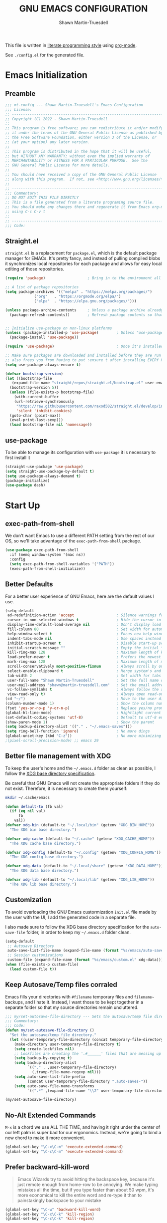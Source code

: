 #+title:GNU EMACS CONFIGURATION
#+author:Shawn Martin-Truesdell
#+email:shawn@martin-truesdell.com

This file is written in [[http://www.howardism.org/Technical/Emacs/literate-programming-tutorial.html][literate programming style]] using [[https://orgmode.org/][org-mode]].

See =./config.el= for the generated file.

* Emacs Initialization

** Preamble

#+begin_src emacs-lisp :tangle yes
  ;;; mt-config --- Shawn Martin-Truesdell's Emacs Configuration
  ;;; License:
  ;; ---------------------------------------------------------------------
  ;; Copyright (C) 2022 - Shawn Martin-Truesdell
  ;;
  ;; This program is free software; you can redistribute it and/or modify
  ;; it under the terms of the GNU General Public License as published by
  ;; the Free Software Foundation, either version 3 of the License, or
  ;; (at your option) any later version.
  ;;
  ;; This program is distributed in the hope that it will be useful,
  ;; but WITHOUT ANY WARRANTY; without even the implied warranty of
  ;; MERCHANTABILITY or FITNESS FOR A PARTICULAR PURPOSE.  See the
  ;; GNU General Public License for more details.
  ;;
  ;; You should have received a copy of the GNU General Public License
  ;; along with this program.  If not, see <http://www.gnu.org/licenses/>.
  ;;
  ;; ---------------------------------------------------------------------
  ;;; Commentary:
  ;; DO NOT EDIT THIS FILE DIRECTLY
  ;; This is a file generated from a literate programing source file.
  ;; You should make any changes there and regenerate it from Emacs org-mode
  ;; using C-c C-v t
  ;;
  ;; ---------------------------------------------------------------------
  ;;; Code:
#+end_src

** Straight.el

=straight.el= is a replacement for =package.el=, which is the default package manager for EMACs. It's pretty fancy, and instead of pulling compiled blobs it synchronizes local repositories for each package and allows for easy local editing of those repositories.

#+begin_src emacs-lisp :tangle yes
  (require 'package)                   ; Bring in to the environment all package management functions

  ;; A list of package repositories
  (setq package-archives '(("melpa" . "https://melpa.org/packages/")
			   ("org"   . "https://orgmode.org/elpa/")
			   ("elpa"  . "https://elpa.gnu.org/packages/")))

  (unless package-archive-contents     ; Unless a package archive already exists,
    (package-refresh-contents))        ; Refresh package contents so that Emacs knows which packages to load


  ;; Initialize use-package on non-linux platforms
  (unless (package-installed-p 'use-package)        ; Unless "use-package" is installed, install "use-package"
    (package-install 'use-package))

  (require 'use-package)                            ; Once it's installed, we load it using require

  ;; Make sure packages are downloaded and installed before they are run
  ;; also frees you from having to put :ensure t after installing EVERY PACKAGE.
  (setq use-package-always-ensure t)

  (defvar bootstrap-version)
  (let ((bootstrap-file
	 (expand-file-name "straight/repos/straight.el/bootstrap.el" user-emacs-directory))
	(bootstrap-version 5))
    (unless (file-exists-p bootstrap-file)
      (with-current-buffer
	  (url-retrieve-synchronously
	   "https://raw.githubusercontent.com/raxod502/straight.el/develop/install.el"
	   'silent 'inhibit-cookies)
	(goto-char (point-max))
	(eval-print-last-sexp)))
    (load bootstrap-file nil 'nomessage))
#+end_src

** use-package

To be able to manage its configuration with =use-package= it is necessary to
first install it

#+BEGIN_SRC emacs-lisp :tangle yes
  (straight-use-package 'use-package)
  (setq straight-use-package-by-default t)
  (setq use-package-always-demand t)
  (package-initialize)
  (use-package dash)
#+END_SRC

* Start Up
** exec-path-from-shell

We don't want Emacs to use a different PATH setting from the rest of our
OS, so we'll take advantage of the =exec-path-from-shell= package.

#+BEGIN_SRC emacs-lisp :tangle yes
  (use-package exec-path-from-shell
    :if (memq window-system '(mac ns))
    :config
    (setq exec-path-from-shell-variables '("PATH"))
    (exec-path-from-shell-initialize))
#+END_SRC

** Better Defaults

For a better user experience of GNU Emacs, here are the default values I use.

#+BEGIN_SRC emacs-lisp :tangle yes
  (setq-default
   ad-redefinition-action 'accept                   ; Silence warnings for redefinition
   cursor-in-non-selected-windows t                 ; Hide the cursor in inactive windows
   display-time-default-load-average nil            ; Don't display load average
   fill-column 80                                   ; Set width for automatic line breaks
   help-window-select t                             ; Focus new help windows when opened
   indent-tabs-mode nil                             ; Use spaces instead of tabs
   inhibit-startup-screen t                         ; Disable start-up screen
   initial-scratch-message ""                       ; Empty the initial *scratch* buffer
   kill-ring-max 128                                ; Maximum length of kill ring
   load-prefer-newer t                              ; Prefers the newest version of a file
   mark-ring-max 128                                ; Maximum length of mark ring
   scroll-conservatively most-positive-fixnum       ; Always scroll by one line
   select-enable-clipboard t                        ; Merge system's and Emacs' clipboard
   tab-width 2                                      ; Set width for tabs
   user-full-name "Shawn Martin-Truesdell"          ; Set the full name of the current user
   user-mail-address "shawn@martin-truesdell.com"   ; Set the email address of the current user
   vc-follow-symlinks t                             ; Always follow the symlinks
   view-read-only t)                                ; Always open read-only buffers in view-mode
  (cd "~/")                                         ; Move to the user directory
  (column-number-mode 1)                            ; Show the column number
  (fset 'yes-or-no-p 'y-or-n-p)                     ; Replace yes/no prompts with y/n
  (global-hl-line-mode)                             ; Hightlight current line
  (set-default-coding-systems 'utf-8)               ; Default to utf-8 encoding
  (show-paren-mode 1)                               ; Show the parent
  (setq backup-directory-alist '(("." . "~/.emacs-saves")))
  (setq ring-bell-function 'ignore)                 ; No more dings
  (global-unset-key (kbd "C-z"))                    ; No more minimizing on accident
  ;(pixel-scroll-precision-mode) ;; emacs 29
#+END_SRC

** Better file management with XDG

To keep the user's home and the =~/.emacs.d= folder as clean as possible, I
follow the [[https://specifications.freedesktop.org/basedir-spec/basedir-spec-latest.html][XDG base directory specification]].

Be careful that GNU Emacs will not create the appropriate folders if they do not
exist. Therefore, it is necessary to create them yourself:

#+BEGIN_SRC bash
  mkdir ~/.cache/emacs
#+END_SRC

#+BEGIN_SRC emacs-lisp :tangle yes
  (defun default-to (fb val)
    (if (eq nil val)
        fb
      val))
  (defvar xdg-bin (default-to "~/.local/bin" (getenv "XDG_BIN_HOME"))
    "The XDG bin base directory.")

  (defvar xdg-cache (default-to "~/.cache" (getenv "XDG_CACHE_HOME"))
    "The XDG cache base directory.")

  (defvar xdg-config (default-to "~/.config" (getenv "XDG_CONFIG_HOME"))
    "The XDG config base directory.")

  (defvar xdg-data (default-to "~/.local/share" (getenv "XDG_DATA_HOME"))
    "The XDG data base directory.")

  (defvar xdg-lib (default-to "~/.local/lib" (getenv "XDG_LIB_HOME"))
    "The XDG lib base directory.")
#+END_SRC

** Customization

To avoid overloading the GNU Emacs custormization =init.el= file made by the
user with the UI, I add the generated code in a separate file.

I also made sure to follow the XDG base directory specification for the
=auto-save-file= folder, in order to keep my =~/.emacs.d= folder clean.

#+BEGIN_SRC emacs-lisp :tangle yes
  (setq-default
   ;; Autosave Directory
   auto-save-list-file-name (expand-file-name (format "%s/emacs/auto-save-list" xdg-data))
   ;; Session customizations
   custom-file (expand-file-name (format "%s/emacs/custom.el" xdg-data)))
  (when (file-exists-p custom-file)
    (load custom-file t))
#+END_SRC

** Keep Autosave/Temp files corraled

Emacs fills your directories with =#filename= temporary files and =filename~= backups, and I hate it.
Instead, I want those to be kept together in a separate folder so that my source directories remain uncluttered.

#+begin_src emacs-lisp :tangle yes
  ;;; my/set-autosave-file-directory --- Sets the autosave/temp file directory
  ;;; Commentary:
  ;;; Code:
  (defun my/set-autosave-file-directory ()
    "Set the autosave/temp file directory."
    (let ((user-temporary-file-directory (concat temporary-file-directory user-login-name "/")))
      (make-directory user-temporary-file-directory t)
      (setq create-lockfiles nil)
      ;; Lockfiles are creating the '.#______' files that are messing up dev servers
      (setq backup-by-copying t)
      (setq backup-directory-alist
            `(("." . ,user-temporary-file-directory)
              (,tramp-file-name-regexp nil)))
      (setq auto-save-list-file-prefix
            (concat user-temporary-file-directory ".auto-saves-"))
      (setq auto-save-file-name-transforms
            `((".*" ,(expand-file-name "\\2" user-temporary-file-directory) t)))))

  (my/set-autosave-file-directory)
#+end_src


** No-Alt Extended Commands

=M-x= is a chord we use ALL THE TIME, and having it right under the center of our left palm is super bad for our ergonomics. Instead, we're going to bind a new chord to make it more convenient.

#+BEGIN_SRC emacs-lisp :tangle yes
  (global-set-key "\C-x\C-m" 'execute-extended-command)
  (global-set-key "\C-c\C-m" 'execute-extended-command)
#+END_SRC

** Prefer backward-kill-word

#+begin_quote
Emacs Wizards try to avoid hitting the backspace key, because it's just remote enough from home-row to be annoying. We make typing mistakes all the time, but if you type faster than about 50 wpm, it's more economical to kill the entire word and re-type it than to painstakingly backspace to your mistake
#+end_quote

#+BEGIN_SRC emacs-lisp :tangle yes
  (global-set-key "\C-w" 'backward-kill-word)
  (global-set-key "\C-x\C-k" 'kill-region)
  (global-set-key "\C-c\C-k" 'kill-region)
#+END_SRC

** Fix the Frame Title

Such a silly little thing, but I can't get rid of the frame title bar so I'm going to at least make it a little nicer.

#+BEGIN_SRC emacs-lisp :tangle yes
  (setq-default frame-title-format '("Shawn's Emacs :: %b"))
#+END_SRC

** Theme

#+BEGIN_SRC emacs-lisp :tangle yes
  (use-package nano-theme
    :straight (nano-theme :type git :host github :repo "rougier/nano-theme")
    :custom
    (nano-fonts-use t)
    (nano-light-salient "SteelBlue3")
    :init (load-theme 'nano-light t))

  (use-package nano-modeline
    :straight (nano-modeline :type git :host github :repo "rougier/nano-modeline")
    :init (nano-modeline-mode))
#+end_src

** Turn off mouse interface

Since I never use the mouse with GNU Emacs, I prefer not to use certain
graphical elements as seen as the menu bar, toolbar, scrollbar and toolt
I find invasive.

#+BEGIN_SRC emacs-lisp :tangle yes
  (when window-system
    (menu-bar-mode -1)              ; Disable the menu bar
    (scroll-bar-mode -1)            ; Disable the scroll bar
    (tool-bar-mode -1)              ; Disable the tool bar
    (tooltip-mode -1))              ; Disable the tooltips
#+END_SRC


* Org Mode

Org-Mode is the killer feature, and after basic text editing ergonomics it is THE main reason to use Emacs. We love it for its organizational tools, it's presentational tools, and for the awesome power of literate programming.

#+BEGIN_SRC emacs-lisp :tangle yes :noweb no-export
  (use-package org-contrib)
  (use-package org
      :after org-contrib
      :init
      <<org-mode-fn-definitions>>
      :bind
      (:map org-mode-map
            <<org-mode-keybindings>>)
      :custom-face
      <<org-mode-faces>>
      :hook
      <<org-mode-hooks>>
      :custom
      <<org-mode-custom-variables>>
      :config
      <<org-mode-config>>)

    ;; Maintains a clean TOC in the first section with the :TOC: tag.
    (use-package toc-org
      :after org
      :hook (org-mode . toc-org-enable))
    ;; Cleans up "online mode" when connecting using TRAMP
    (use-package org-indent :straight nil :ensure nil :after org)
#+END_SRC

** Utility Function Definitions

*** Compare Logged and Estimated times

#+BEGIN_SRC emacs-lisp :tangle no :noweb-ref org-mode-fn-definitions
  (defun my/org-compare-times (clocked estimated)
    "Gets the ratio between the timed time and the estimated time."
    (if (and (> (length clocked) 0) estimated)
        (format "%.2f"
                (/ (* 1.0 (org-hh:mm-string-to-minutes clocked))
                   (org-hh:mm-string-to-minutes estimated)))
      ""))
#+END_SRC

*** Automagically archive finished tasks

#+BEGIN_SRC emacs-lisp :tangle no :noweb-ref org-mode-fn-definitions
  (defun my/org-archive-done-tasks ()
    "Archives finished or cancelled tasks."
    (interactive)
    (org-map-entries
     (lambda ()
       (org-archive-subtree)
       (setq org-map-continue-from (outline-previous-heading)))
     "TODO=\"DONE\"|TODO=\"CANCELLED\"" (if (org-before-first-heading-p) 'file 'tree)))
#+END_SRC

** Hooks

*** Auto-Tangle when saving the config file
#+BEGIN_SRC emacs-lisp :tangle no :noweb-ref org-mode-hooks
  (after-save . my/config-tangle)
#+END_SRC

*** Auto-Indent when loading an Org file

#+BEGIN_SRC emacs-lisp :tangle no :noweb-ref org-mode-hooks
  (org-mode . org-indent-mode)
#+END_SRC

** Boilerplate Customizations

*** Set file paths

#+BEGIN_SRC emacs-lisp :tangle no :noweb-ref org-mode-custom-variables
  (org-archive-location "~/.personal/archives/%s::")
  (org-ditaa-jar-path "~/.local/lib/ditaa0_9.jar")
#+END_SRC

*** Load Org modules to add new features

#+BEGIN_SRC emacs-lisp :tangle no :noweb-ref org-mode-custom-variables
  (org-modules '(org-habit
                 org-info
                 org-mouse
                 org-protocol))
#+END_SRC

*** Tags and Todo Settings

TODO: I should review these, as I basically never use them anymore. Maybe I will in a laptop world

#+BEGIN_SRC emacs-lisp :tangle no :noweb-ref org-mode-custom-variables
  (org-tag-alist '(("@work" . ?w)
                   ("@errands" . ?e)
                   ("@home" . ?h)
                   ("@kiddo" . ?k)
                   ("@phone" . ?p)
                   ("@reading" . ?r)
                   ("@admin" . ?a)
                   ("fuzzy" . ?0)))
  (org-tags-exclude-from-inheritance '("crypt" "project"))
  (org-todo-keywords '((sequence "TODO(t)"
                                 "STARTED(s)"
                                 "WAITING(w@/!)"
                                 "SOMEDAY(.)" "|" "DONE(x!)" "CANCELLED(c@)")))
#+END_SRC

*** Set up Org Refile to make it a little more robust

#+BEGIN_SRC emacs-lisp :tangle no :noweb-ref org-mode-custom-variables
  (org-refile-allow-creating-parent-nodes 'confirm)
  (org-refile-use-cache nil)
  (org-refile-use-outline-path t)
  (org-refile-targets '((org-agenda-files . (:maxlevel . 6))))
#+END_SRC

*** Automatically log done times

#+BEGIN_SRC emacs-lisp :tangle no :noweb-ref org-mode-custom-variables
  (org-log-done 'time)
  (org-log-into-drawer "LOGBOOK")
#+END_SRC

*** Open src blocks in the same window

#+BEGIN_SRC emacs-lisp :tangle no :noweb-ref org-mode-custom-variables
  (org-src-window-setup 'current-window)
#+END_SRC

*** Hide Emphasis (bold, fixed-width, etc) Markers

#+BEGIN_SRC emacs-lisp :tangle no :noweb-ref org-mode-custom-variables
  (org-hide-emphasis-markers t)
#+END_SRC

*** Other settings

#+BEGIN_SRC emacs-lisp :tangle no :noweb-ref org-mode-custom-variables
  (org-blank-before-new-entry '((heading . t)))
  (org-cycle-include-plain-lists 'integrate)
  (org-expiry-inactive-timestamps t)
  (org-export-backends '(ascii html latex md))
  (org-startup-folded nil)
  (org-startup-indented t)
  (org-startup-with-inline-images t)
  (org-use-effective-time t)
  (org-yank-adjusted-subtrees t)
#+END_SRC

** Beautification
*** Enable mixed pitch to allow src blocks in fixed-pitch

This elisp function lets us set the face without clearing out other customizations (colors, underscores, etc).

TODO: Check if this is still necessary.

#+begin_src emacs-lisp :tangle no :noweb-ref org-mode-config
  (defun my-adjoin-to-list-or-symbol (element list-or-symbol)
    (let ((list (if (not (listp list-or-symbol))
                    (list list-or-symbol)
                  list-or-symbol)))
      (require 'cl-lib)
      (cl-adjoin element list)))

  (defun fix-org-block-faces ()
    (mapc
     (lambda (face)
       (set-face-attribute
        face nil
        :inherit
        (my-adjoin-to-list-or-symbol
         'fixed-pitch
         (face-attribute face :inherit))))
     (list
      'org-block-begin-line
      'org-block
      'org-block-end-line
      'org-verbatim
      'org-drawer
      'org-special-keyword
      'org-table
      'org-date
      'org-meta-line
      'org-link)))
  (add-hook 'org-mode-hook #'fix-org-block-faces)
#+END_SRC

*** Hide keywords

I'm not super attached to seeing =#+TITLE:= in the page header, so I take'em out.

#+begin_src emacs-lisp :tangle no :noweb-ref org-mode-custom-variables
  (org-hidden-keywords '(author email subtitle title))
#+end_src

*** Emphasis, lists and bullets

These settings make org-mode much more readable by using different fonts for headings, hiding some of the markup, etc. This was taken originally from Howard Abrams' [[http://www.howardism.org/Technical/Emacs/orgmode-wordprocessor.html][Org as a Word Processor]], and subsequently tweaked and broken up in the different parts of the =use-package= declaration by me.

First, we set =org-hid-emphasis-markers= so that the markup indicators are not shown.

#+begin_src emacs-lisp :tangle no :noweb-ref org-mode-custom-variables
  (org-hide-emphasis-markers t)
#+end_src

We add an entry to the org-mode font-lock table so that list markers are shown with a middle dot instead of the original character.

#+begin_src emacs-lisp :tangle no :noweb-ref org-mode-config
  (font-lock-add-keywords
   'org-mode
   '(("^ *\\([-]\\) "
      (0 (prog1 () (compose-region (match-beginning 1) (match-end 1) "•"))))))
#+end_src

We use the =org-bullets= package to display the titles with nice unicode bullets instead of the text ones.

#+begin_src emacs-lisp :tangle yes
  (use-package org-superstar
    :after org
    :hook
    (org-mode . org-superstar-mode)
    :custom
    (org-superstar-headline-bullets-list '("▪"
                                           "▫"
                                           "•"
                                           "◦"
                                           )))
#+end_src

Prettify checkbox lists and other symbols - courtesy of https://blog.jft.rocks/emacs/unicode-for-orgmode-checkboxes.html. First, we add special characters for checkboxes:

#+begin_src emacs-lisp :tangle no :noweb-ref org-mode-hooks
  (org-mode . (lambda ()
                "Beautify Org Checkbox Symbol"
                (push '("[ ]" . "☐" ) prettify-symbols-alist)
                (push '("[X]" . "☑" ) prettify-symbols-alist)
                (push '("[-]" . "⊡" ) prettify-symbols-alist)
                (prettify-symbols-mode)))
#+end_src

Show symbols when the cursor is over of right after them.

#+begin_src emacs-lisp :tangle no :noweb-ref org-mode-custom-variables
  (prettify-symbols-unprettify-at-point 'right-edge)
#+end_src

Second, we define a special face for checked items.

#+begin_src emacs-lisp :tangle no :noweb-ref org-mode-config
  (defface org-checkbox-done-text
    '((t (:foreground "#71696A" :strike-through t)))
    "Face for the text part of a checked org-mode checkbox.")

  (font-lock-add-keywords
   'org-mode
   `(("^[ \t]*\\(?:[-+*]\\|[0-9]+[).]\\)[ \t]+\\(\\(?:\\[@\\(?:start:\\)?[0-9]+\\][ \t]*\\)?\\[\\(?:X\\|\\([0-9]+\\)/\\2\\)\\][^\n]*\n\\)"
      1 'org-checkbox-done-text prepend))
   'append)
#+end_src

*** Headings

We choose a nice font for the document title and the section headings. The first one found in the system from the list below is used, and the same font is used for the different levels, in varying sizes.

#+begin_src emacs-lisp :tangle no :noweb-ref org-mode-config
  (let* ((variable-tuple
          (cond ((x-list-fonts   "Futura Round")    '(:font   "Futura Round"))
                ((x-list-fonts   "ETBembo")         '(:font   "ETBembo"))
                ((x-list-fonts   "Source Sans Pro") '(:font   "Source Sans Pro"))
                ((x-list-fonts   "Lucida Grande")   '(:font   "Lucida Grande"))
                ((x-list-fonts   "Verdana")         '(:font   "Verdana"))
                ((x-family-fonts "Sans Serif")      '(:family "Sans Serif"))
                (nil (warn "Cannot find a Sans Serif Font."))))
         (base-font-color (face-foreground 'default nil 'default))
         (headline `(:inherit default :weight regular
                              :foreground "gray25")))

    (custom-theme-set-faces
     'user
     `(org-level-8        ((t (,@headline ,@variable-tuple))))
     `(org-level-7        ((t (,@headline ,@variable-tuple))))
     `(org-level-6        ((t (,@headline ,@variable-tuple))))
     `(org-level-5        ((t (,@headline ,@variable-tuple))))
     `(org-level-4        ((t (,@headline ,@variable-tuple :height 1.1))))
     `(org-level-3        ((t (,@headline ,@variable-tuple :height 1.15))))
     `(org-level-2        ((t (,@headline ,@variable-tuple :height 1.2))))
     `(org-level-1        ((t (,@headline ,@variable-tuple :height 1.3))))
     `(org-headline-done  ((t (,@headline ,@variable-tuple :strike-through nil))))
     `(org-document-title ((t (,@headline ,@variable-tuple :height 2.0 :underline nil))))))
#+end_src

*** Fonts and wrapping

I use proportional fonts in org-mode for the text, while keeping fixed-width fonts for blocks, so that source code, tables, etc. are shown correctly. These settings include:

- Setting up the =fixed-pitch= face to be the same as my usual =default= face. My current one is [[https://github.com/tonsky/FiraCode][Fira Code]]
  #+begin_src emacs-lisp :tangle no :noweb-ref org-mode-faces
    (fixed-pitch ((t (:family "Fira Code Retina" :height 120))))
  #+end_src

- Setting code blocks and quotes to have a slightly offset background color.

  #+BEGIN_SRC emacs-lisp :tangle no :noweb-ref org-mode-faces
    (org-block ((t (:background "gray95"))))
    (org-quote ((t (:background "azure2"))))
  #+END_SRC

- Configure =org-indent= to inherit from =fixed-pitch= to fix the vertical spacing in code blocks. Thanks to Ben for the tip!
  #+begin_src emacs-lisp :tangle no :noweb-ref org-mode-faces
    (org-indent ((t (:inherit (org-hide fixed-pitch)))))
  #+end_src

- Configure =org-fontify-done-headline= to apply a special face to DONE items in org-mode, and configure the =org-done= face to be used.  Note that  =org-done= only applies to the "DONE" keyword itself, the face for the rest of a "done" headline is defined above as the =org-headline-done= face.

  #+begin_src emacs-lisp :tangle no :noweb-ref org-mode-custom-variables
    (org-fontify-done-headline t)
  #+end_src

  #+begin_src emacs-lisp :tangle no :noweb-ref org-mode-faces
    (org-done ((t (:foreground "PaleGreen"
                               :strike-through t))))
    (org-tag  ((t (:height 80 :foreground "snow4"))))
  #+end_src

- Setting up =visual-line-mode= and making all my paragraphs one single line, so that the lines wrap around nicely in the window according to their proportional-font size, instead of at a fixed character count, which does not work so nicely when characters have varying widths. I set up a hook that automatically enables =visual-line-mode= and =variable-pitch-mode= when entering org-mode.
  #+begin_src emacs-lisp :tangle no :noweb-ref org-mode-hooks
    (org-mode . visual-line-mode)
    (org-mode . variable-pitch-mode)
  #+end_src

  Turns out =visual-line-mode= also remaps the ~C-a~ and ~C-e~ keybindings (of course, which breaks the behavior enabled by the =org-special-ctrl-a/e/k= variables. To counter this, I also add some bindings that set those keys to their Org functions. These functions know how to deal with visual mode anyway.

  #+begin_src emacs-lisp :tangle no :noweb-ref org-mode-keybindings
    ("C-a" . org-beginning-of-line)
    ("C-e" . org-end-of-line)
    ("C-k" . org-kill-line)
  #+end_src

- In =variable-pitch= mode, the default right-alignment for headline tags doesn't work, and results in the tags being misaligned (as it uses character positions to do the alignment). This setting positions the tags right after the last character of the headline, so at least they are more consistent.

  #+begin_src emacs-lisp :tangle no :noweb-ref org-mode-custom-variables
    (org-tags-column 0)
  #+end_src

*** Source code blocks
The following code ([[https://pank.eu/blog/pretty-babel-src-blocks.html][by Rasmus]]) prettifies org-mode's source blocks by replacing the =#+begin/end_src= keywords and the header arguments with symbols.

#+begin_src emacs-lisp :tangle yes
  (with-eval-after-load 'org
    (defvar-local rasmus/org-at-src-begin -1
      "Variable that holds whether last position was a ")

    (defvar rasmus/ob-header-symbol ?☰
      "Symbol used for babel headers")

    (defun rasmus/org-prettify-src--update ()
      (let ((case-fold-search t)
            (re "^[ \t]*#\\+begin_src[ \t]+[^ \f\t\n\r\v]+[ \t]*")
            found)
        (save-excursion
          (goto-char (point-min))
          (while (re-search-forward re nil t)
            (goto-char (match-end 0))
            (let ((args (org-trim
                         (buffer-substring-no-properties (point)
                                                         (line-end-position)))))
              (when (org-string-nw-p args)
                (let ((new-cell (cons args rasmus/ob-header-symbol)))
                  (cl-pushnew new-cell prettify-symbols-alist :test #'equal)
                  (cl-pushnew new-cell found :test #'equal)))))
          (setq prettify-symbols-alist
                (cl-set-difference prettify-symbols-alist
                                   (cl-set-difference
                                    (cl-remove-if-not
                                     (lambda (elm)
                                       (eq (cdr elm) rasmus/ob-header-symbol))
                                     prettify-symbols-alist)
                                    found :test #'equal)))
          ;; Clean up old font-lock-keywords.
          (font-lock-remove-keywords nil prettify-symbols--keywords)
          (setq prettify-symbols--keywords (prettify-symbols--make-keywords))
          (font-lock-add-keywords nil prettify-symbols--keywords)
          (while (re-search-forward re nil t)
            (font-lock-flush (line-beginning-position) (line-end-position))))))

    (defun rasmus/org-prettify-src ()
      "Hide src options via `prettify-symbols-mode'.

          `prettify-symbols-mode' is used because it has uncollapasing. It's
          may not be efficient."
      (let* ((case-fold-search t)
             (at-src-block (save-excursion
                             (beginning-of-line)
                             (looking-at "^[ \t]*#\\+begin_src[ \t]+[^ \f\t\n\r\v]+[ \t]*"))))
        ;; Test if we moved out of a block.
        (when (or (and rasmus/org-at-src-begin
                       (not at-src-block))
                  ;; File was just opened.
                  (eq rasmus/org-at-src-begin -1))
          (rasmus/org-prettify-src--update))
        ;; Remove composition if at line; doesn't work properly.
        ;; (when at-src-block
        ;;   (with-silent-modifications
        ;;     (remove-text-properties (match-end 0)
        ;;                             (1+ (line-end-position))
        ;;                             '(composition))))
        (setq rasmus/org-at-src-begin at-src-block)))

    ;; This function helps to produce a single glyph out of a
    ;; string. The glyph can then be used in prettify-symbols-alist.
    ;; This function was provided by Ihor in the org-mode mailing list.
    (defun yant/str-to-glyph (str)
      "Transform string into glyph, displayed correctly."
      (let ((composition nil))
        (dolist (char (string-to-list str)
                      (nreverse (cdr composition)))
          (push char composition)
          (push '(Br . Bl) composition))))

    (defun rasmus/org-prettify-symbols ()
      (mapc (apply-partially 'add-to-list 'prettify-symbols-alist)
            (cl-reduce 'append
                       (mapcar (lambda (x) (list x (cons (upcase (car x)) (cdr x))))
                               `(("#+begin_src" . ?⎡) ;; ⎡ ➤ 🖝 ➟ ➤ ✎
                                 ;; multi-character strings can be used with something like this:
                                 ;; ("#+begin_src" . ,(yant/str-to-glyph "```"))
                                 ("#+end_src"   . ?⎣) ;; ⎣ ✐
                                 ("#+header:" . ,rasmus/ob-header-symbol)
                                 ("#+begin_quote" . ?«)
                                 ("#+end_quote" . ?»)))))
      (turn-on-prettify-symbols-mode)
      (add-hook 'post-command-hook 'rasmus/org-prettify-src t t))
    (add-hook 'org-mode-hook #'rasmus/org-prettify-symbols))
#+end_src

** Mode Config

#+BEGIN_SRC emacs-lisp :tangle no :noweb-ref org-mode-config
    ;;(add-to-list 'org-file-apps '(directory . emacs))
    (org-clock-persistence-insinuate)
    (org-load-modules-maybe t)
    (setq org-src-tab-acts-natively t)
    (org-babel-do-load-languages
     'org-babel-load-languages
     '(
       (js . t)
       (rust . t)
       (typescript . t)))
    (setq org-babel-js-function-wrapper
          "console.log(require('util').inspect(function(){\n%s\n}(), { depth: 100 }))")
#+END_SRC


** Smart Dashes

#+BEGIN_SRC emacs-lisp :tangle no :noweb yes :noweb-ref org-mode-fn-definitions
  (defun help/real-insert (char)
    (cl-flet ((do-insert
               () (if (bound-and-true-p org-mode)
                      (org-self-insert-command 1)
                    (self-insert-command 1))))
      (setq last-command-event char)
      (do-insert)))

  (defun help/insert-em-dash ()
    "Insert a EM-DASH.
  - \"best limited to two appearances per sentence\"
  - \"can be used in place of commas to enhance readability.
     Note, however, that dashes are always more emphatic than
     commas\"
  - \"can replace a pair of parentheses. Dashes are considered
     less formal than parentheses; they are also more intrusive.
     If you want to draw attention to the parenthetical content,
     use dashes. If you want to include the parenthetical content
     more subtly, use parentheses.\"
    - \"Note that when dashes are used in place of parentheses,
       surrounding punctuation should be omitted.\"
  - \"can be used in place of a colon when you want to emphasize
     the conclusion of your sentence. The dash is less formal than
     the colon.\"
  - \"Two em dashes can be used to indicate missing portions of a
     word, whether unknown or intentionally omitted.\"
    - \"When an entire word is missing, either two or three em
       dashes can be used. Whichever length you choose, use it
       consistently throughout your document. Surrounding punctuation
       should be placed as usual.\"
  - \"The em dash is typically used without spaces on either side,
     and that is the style used in this guide. Most newspapers,
     however, set the em dash off with a single space on each side.\"
  Source: URL `https://www.thepunctuationguide.com/em-dash.html'"
    (interactive)
    (help/real-insert ?—))
  (defun help/insert-en-dash ()
    "Insert a EN-DASH.
  - \"is used to represent a span or range of numbers, dates,
     or time. There should be no space between the en dash and
     the adjacent material. Depending on the context, the en
     dash is read as “to” or “through.”\"
    - \"If you introduce a span or range with words such as
       'from' or 'between', do not use the en dash.\"
  - \"is used to report scores or results of contests.\"
  - \"an also be used between words to represent conflict,
     connection, or direction.\"
  - \"When a compound adjective is formed with an element that
     is itself an open compound or hyphenated compound, some
     writers replace the customary hyphen with an en dash. This
     is an aesthetic choice more than anything.
  Source: URL `https://www.thepunctuationguide.com/en-dash.html'"
    (interactive)
    (help/real-insert ?–))
  (defun help/insert-hyphen ()
    "Insert a HYPHEN
  - \"For most writers, the hyphen’s primary function is the
     formation of certain compound terms. The hyphen is also
     used for word division [in typesetting].
  - \"Compound terms are those that consist of more than one
     word but represent a single item or idea.\"
  Source: URL `https://www.thepunctuationguide.com/hyphen.html'"
    (interactive)
    (help/real-insert ?-))
#+END_SRC

#+begin_src emacs-lisp :tangle no :noweb-ref org-mode-keybindings
("-" . help/insert-hyphen)
("s-_" . help/insert-em-dash)
("s--" . help/insert-en-dash)
#+end_src

** Feature Modules
*** Agenda

Nowadays, it is crucial to be organized. Even more than before. That is why it
is important to take the time to make a configuration that is simple to use and
that makes your life easier with an irreproachable organization.

=org-agenda= allows me to be organized with daily tasks. As a result, I can use
my time to the fullest.

I put my =org= files in [[https://github.com/syncthing/syncthing][Syncthing]] in order to be able to check my agenda and
update it from several computers and smartphones.

#+BEGIN_SRC emacs-lisp :tangle yes
  (use-package org-agenda
    :straight (:type built-in)
    :after org
    :bind (:map org-agenda-mode-map
                ("X" . my/org-agenda-mark-done-and-add-followup)
                ("x" . my/org-agenda-done))
    :preface
    (defun my/org-agenda-done (&optional arg)
      "Mark current TODO as done.
    This changes the line at point, all other lines in the agenda referring to
    the same tree node, and the headline of the tree node in the Org-mode file."
      (interactive "P")
      (org-agenda-todo "DONE"))

    (defun my/org-agenda-mark-done-and-add-followup ()
      "Mark the current TODO as done and add another task after it.
     Creates it at the same level as the previous task, so it's better to use
     this with to-do items than with projects or headings."
      (interactive)
      (org-agenda-todo "DONE")
      (org-agenda-switch-to)
      (org-capture 0 "t"))
    :custom
    (org-agenda-dim-blocked-tasks t)
    (org-agenda-files '("~/.personal/agenda"))
    (org-agenda-inhibit-startup t)
    (org-agenda-show-log t)
    (org-agenda-skip-deadline-if-done t)
    (org-agenda-skip-deadline-prewarning-if-scheduled 'pre-scheduled)
    (org-agenda-skip-scheduled-if-done t)
    (org-agenda-span 2)
    (org-agenda-start-on-weekday 6)
    (org-agenda-sticky nil)
    (org-agenda-tags-column -100)
    (org-agenda-time-grid '((daily today require-timed)))
    (org-agenda-use-tag-inheritance t)
    (org-columns-default-format "%14SCHEDULED %Effort{:} %1PRIORITY %TODO %50ITEM %TAGS")
    (org-default-notes-file "~/.personal/agenda/organizer.org")
    (org-directory "~/.personal")
    (org-enforce-todo-dependencies t)
    (org-habit-graph-column 80)
    (org-habit-show-habits-only-for-today nil)
    (org-track-ordered-property-with-tag t))
#+END_SRC
*** Capture

=org-capture= templates saves you a lot of time when adding new entries. I use
it to quickly record tasks, ledger entries, notes and other semi-structured
information.

#+BEGIN_SRC emacs-lisp :tangle yes
  (use-package org-capture
    :straight (:type built-in)
    :after org
    :preface
    (defvar my/org-basic-task-template "* TODO %^{Task}
  :PROPERTIES:
  :Effort: %^{effort|1:00|0:05|0:15|0:30|2:00|4:00|8:00|16:00|24:00|32:00|40:00}
  :END:
  %a
  Captured %<%Y-%m-%d %H:%M>" "Template for basic task.")

    (defvar my/org-contacts-template "* %(org-contacts-template-name)
  :PROPERTIES:
  :ADDRESS: %^{289 Cleveland St. Brooklyn, 11206 NY, USA}
  :BIRTHDAY: %^{yyyy-mm-dd}
  :EMAIL: %(org-contacts-template-email)
  :NOTE: %^{NOTE}
  :END:" "Template for org-contacts.")
    :custom
    (org-capture-templates
      `(("c" "Contact" entry (file+headline "~/.personal/agenda/contacts.org" "Friends"),
        my/org-contacts-template
        :empty-lines 1)

       ("p" "People" entry (file+headline "~/.personal/agenda/people.org" "Tasks"),
        my/org-basic-task-template
        :empty-lines 1)

       ("w" "Work" entry (file+headline "~/.personal/agenda/work.org" "Tasks"),
        my/org-basic-task-template
        :empty-lines 1)

       ("t" "Task" entry (file+headline "~/.personal/agenda/organizer.org" "Tasks"),
        my/org-basic-task-template
        :empty-lines 1))))
#+END_SRC

*** Clock

Being organized is one thing, but being optimal is another. =org-clock= allows
you to estimate your tasks and time them. This is useful, since with experience,
you can have a better estimate of the time that needs to be given to each task.

#+BEGIN_SRC emacs-lisp :tangle yes
  (use-package org-clock
    :straight nil
    :ensure nil
    :after org
    :preface
    (defun my/org-mode-ask-effort ()
      "Ask for an effort estimate when clocking in."
      (unless (org-entry-get (point) "Effort")
        (let ((effort
               (completing-read
                "Effort: "
                (org-entry-get-multivalued-property (point) "Effort"))))
          (unless (equal effort "")
            (org-set-property "Effort" effort)))))
    :hook (org-clock-in-prepare-hook . my/org-mode-ask-effort)
    :custom
    (org-clock-clocktable-default-properties
     '(:block day :maxlevel 3 :scope agenda :link t :compact t :formula %
              :step day :fileskip0 t :stepskip0 t :narrow 80
              :properties ("Effort" "CLOCKSUM" "CLOCKSUM_T" "TODO")))
    (org-clock-continuously nil)
    (org-clock-in-switch-to-state "STARTED")
    (org-clock-out-remove-zero-time-clocks t)
    (org-clock-persist t)
    (org-clock-persist-file (expand-file-name (format "%s/emacs/org-clock-save.el" xdg-cache)))
    (org-clock-persist-query-resume nil)
    (org-clock-report-include-clocking-task t)
    (org-show-notification-handler (lambda (msg) (alert msg))))
#+END_SRC

**** Org-Clock-CSV

My employer uses an ERP driven job cost system for time entry. This is somewhat time consuming to maintain manually, so I trust the =org-clock-csv= package to make exporting my time easier.

#+BEGIN_SRC emacs-lisp :tangle yes
  ;; Need iso8601 to parse Org-mode date strings YYYY-MM-DD into useful data
  (require 'parse-time)
  (require 'cl)
  (require 'cl-lib)

  ;; Utility for immutable update of a single element in a list
  (defun seq-update-nth (n fn xa)
    "A mechanism for applying `fn` to the `n`th element of `xa` returning a new seq"
    (seq-map-indexed
     (lambda (elt idx)
       (if (eq n idx)
           (funcall fn elt)
         elt))
     xa))

  ;; Utility for picking just values from a plist.
  (defun plist-get-values (plist)
    (if (null plist) nil
      (cons (cadr plist) (plist-get-values (cddr plist)))))

  ;; First some standard customization for org-clock-csv
  (defvar my/custom-org-clock-csv-header "week,employee,date,cost_type,cost_code,explanation,hours,rate,subledger_type,subledger")

  (defun my/org-clock-csv-blocknum-of-timestamp (date-string)
    "Given the start timestamp of a task (2020-01-01 Mon 04:15), determine the 3/4-digit numeric week as a string for the date"
    (let* ((date-elements
            (parse-time-string
             (format-time-string "%Y-%m-%d %a %H:%M" (date-to-time date-string))))
           (day-of-week (nth 6 date-elements))
           (month (nth 4 date-elements))
           (day-of-week-seq
            (seq-map-indexed
             (lambda (date idx) (mod (- day-of-week idx) 7))
             (reverse (number-sequence 1 (- (nth 3 date-elements) 1)))))
           (week
            (seq-reduce
             (lambda (acc day) (if (eq 1 day) (+ acc 1) acc))
             ;; Step over the elapsed days of the month
             day-of-week-seq
             1)))
      (format "%s%s" (org-clock-csv--pad month) (org-clock-csv--pad week))))

  (defun my/org-clock-csv-format-excel-date (date-string)
    "Given the start timestamp of a task (2020-01-01 Mon 04:15), return the US date format of the date portion of that timestamp, ie 01/01/2020"
    (let ((date-elements (parse-time-string date-string)))
      (mapconcat #'identity
                 (list (number-to-string (nth 4 date-elements))
                       (number-to-string (nth 3 date-elements))
                       (number-to-string (nth 5 date-elements)))
                 "/")))

  (defun my/org-clock-duration-to-integer (duration)
    "Given a duration string of shape \"HH:MM\", returns an integer number of minutes elapsed."
    (apply #'+ (seq-map-indexed
                (lambda (val idx)
                  (if (eq idx 0) (* 60 (string-to-number val))
                    (string-to-number val)))
                (split-string duration ":" t))))

  (defun my/get-billable-duration (duration)
    "Given a duration in ##:MM format, returns a number 1.5 in hours, rounded to the nearest appropriate billable multiple of 0.5h."
    (let* ((round-down-to-half-below 40)
           (round-up-to-half-above 10)
           (total-minutes (my/org-clock-duration-to-integer duration))
           (minutes (mod total-minutes 60))
           (hours (+ (/ total-minutes 60)
                     (if (< round-down-to-half-below minutes) 1 0)))
           (minutes (cond ((< round-down-to-half-below minutes) 0)
                          ((> round-up-to-half-above minutes) 0)
                          (t 0.5))))
      (number-to-string (+ hours minutes))))

  (defun my/custom-org-clock-csv-row-fmt (plist)
    "Custom row formatting function."
    (let ((employee-number "81"))
      (mapconcat #'identity
                 (list (my/org-clock-csv-blocknum-of-timestamp
                        (plist-get plist ':start))
                       employee-number
                       (my/org-clock-csv-format-excel-date (plist-get plist ':start))
                       (org-clock-csv--read-property plist "COST_TYPE")
                       (org-clock-csv--read-property plist "COST_CODE")
                       (org-clock-csv--escape (plist-get plist ':task))
                       (my/get-billable-duration (plist-get plist ':duration))
                       (org-clock-csv--read-property plist "BILLABLE_RATE")
                       (org-clock-csv--read-property plist "SUBLEDGER_TYPE")
                       (org-clock-csv--read-property plist "SUBLEDGER"))
                 ",")))

  ;; With the above all set, we want to extend the base org-clock-csv
  ;; to add some advice extending the element aggregation to allow filtering and
  ;; consolidating rows.

  (defun my/integer-to-clock-duration (n)
    "Given a number of elapsed minutes, returns a duration string of shape \"HH:MM\"."
    (format "%s:%s"
            (number-to-string (/ n 60))
            (org-clock-csv--pad (mod n 60))))

  (defun my/combine-durations (&rest durations)
    "Given any number of duration strings of shape \"HH:MM\", combines them together and returns an aggregate duration string in the same shape."
    (my/integer-to-clock-duration
     (seq-reduce
      (lambda (acc duration) (+ acc (my/org-clock-duration-to-integer duration)))
      durations 0)))

  (defun my/sort-datestrings (&rest datestrings)
    "Give any number of Org timestamp date strings of shape \"YYYY-MM-DD ddd HH:MM\", sorts that list in ascending order."
    (sort datestrings
          (lambda (a b) (time-less-p (date-to-time a) (date-to-time b)))))

  (defun my/sort-entries-by-date (entries)
    (sort entries
          (lambda (a b) (time-less-p (date-to-time (plist-get a ':start)) (date-to-time (plist-get b ':start))))))

  (defun my/concat-element-plists (left right)
    "Given two parsed ELEMENT plists, combines them together into a single item"
    (let* ((start (car (my/sort-datestrings (plist-get left ':start) (plist-get right ':start))))
           (end (cadr (my/sort-datestrings (plist-get left ':end) (plist-get right ':end))))
           (combined-duration (my/combine-durations (plist-get left ':duration) (plist-get right ':duration))))
      (list :task (plist-get left ':task)
            :headline (plist-get left ':headline)
            :parents (plist-get left ':parents)
            :title (plist-get left ':title)
            :category (plist-get left ':category)
            :start start
            :end end
            :duration combined-duration
            :properties (plist-get left ':properties)
            :effort (plist-get left ':effort)
            :ishabit (plist-get left ':ishabit)
            :tags (plist-get left ':tags))))

  (defun my/consolidate-entries-get-key (entry)
    "Given a parsed ELEMENT plist, returns a unique path+date key"
    (let* ((split-date (parse-time-string (plist-get entry :start)))
           (year (number-to-string (nth 5 split-date)))
           (month (number-to-string (nth 4 split-date)))
           (day (number-to-string (nth 3 split-date)))
           (fullpath (concat (s-join org-clock-csv-headline-separator (plist-get entry ':parents)) "/" (plist-get entry :task)))
           (keyparts (list fullpath year month day)))
      (mapconcat 'identity keyparts "::")))

  (defun my/consolidate-entries (entries)
    "Given a list of parsed ELEMENT plists, combines tasks with matching paths."
    (plist-get-values
     (seq-reduce
      (lambda (acc entry)
        (let ((key (my/consolidate-entries-get-key entry)))
          (if (lax-plist-get acc key)
              (lax-plist-put acc key (my/concat-element-plists (lax-plist-get acc key) entry))
            (lax-plist-put acc key entry))))
      entries
      nil)))

  (defun my/filter-by-date (entries &optional from-date to-date)
    "Given a date range and a list of entries, filters the entries to only those which fall within the specified dates."
    ;; TODO: There's an issue here where dates that don't have time components
    ;; parse as MUCH earlier time strings. As a result, :start dates are always
    ;; AFTER the from-date, and the whole thing falls over.
    (if (not (or from-date to-date)) entries
      (seq-filter
       (lambda (entry)
         (let ((from-time (if (null from-date) nil (date-to-time from-date)))
               (to-time (if (null to-date) nil (date-to-time to-date)))
               (start (date-to-time (plist-get entry ':start)))
               (end (date-to-time (plist-get entry ':end))))
           (seq-reduce
            (lambda (acc next) (and acc next))
            (list (if (null from-time) t (time-less-p from-time start))
                  (if (null to-time) t (time-less-p end to-time)))
            t)))
       entries)))

  (defun advice-once (symbol where function &optional props)
    (advice-add symbol :after `(lambda (&rest _) (advice-remove ',symbol ',function)))
    (advice-add symbol where function props))

  (defun my/consolidate-and-filter (entries)
    (my/consolidate-entries
     (my/sort-entries-by-date
      (my/filter-by-date
       entries
       (read-string "Start Date:")
       (read-string "End Date:")))))

  (defun my/org-clock-csv (&optional infile no-switch from-date to-date use-current)
    "Custom wrapper around org-clock-csv to add two features I found useful but didn't think merited commiting to the project:

  1. Add entry consolidation
     I want clock entries to be bundled by task/day, so that multiple clocks on the same day are considered part of the same entry.
  2. Add filtering by date range
     I only want to output the last day/week's entries, rather that needing to do post processing to determine which entries are new."
    (interactive)
    (advice-once #'org-clock-csv--get-entries :filter-return #'my/consolidate-and-filter)
    (org-clock-csv infile no-switch use-current))

  (use-package org-clock-csv
    :straight (org-clock-csv :type git :host github :repo "atheriel/org-clock-csv" :fork (:host github :repo "smartintruesdell/org-clock-csv"))
    :after org-clock
    :custom
    (org-clock-csv-header my/custom-org-clock-csv-header)
    (org-clock-csv-row-fmt #'my/custom-org-clock-csv-row-fmt))
#+end_src


*** Languages

With that, I can compile many languages with =org-mode=.

#+BEGIN_SRC emacs-lisp :tangle yes
  (use-package ob-emacs-lisp :straight nil :ensure nil :after org)
  (use-package ob-java :straight nil :ensure nil :after org)
  (use-package ob-typescript :straight nil :ensure nil  :after org)
  (use-package ob-org :straight nil :ensure nil :after org)
  (use-package ob-python :straight nil :ensure nil :after org)
  (use-package ob-rust :straight nil :ensure nil :after org)
#+END_SRC

*** Typefaces

The Fira Code typeface offers some excellent ligatures, but requires us to make some configuration changes to support those symbols.

I removed the "**" and ="***"= ligatures because they were interfering with Org mode bullets.

#+begin_src emacs-lisp :tangle yes
  (use-package fira-code-mode
    :custom (fira-code-mode-disabled-ligatures '("**" "***"))
    :hook (prog-mode js-mode ts-mode typescript-mode typescriptreact-mode rust-mode)
    :init (add-hook 'after-make-frame-functions #'fira-code-mode--setup))

  (set-frame-font "-*-Fira Code-semilight-normal-normal-*-14-*-*-*-m-0-iso10646-1") ; Set the default fixed-rhythm font.
  (set-fontset-font t '(#Xe100 . #Xe16f) "Fira Code Symbol")
#+end_src

*** Org-Roam

Roam enables a connected notes network backed by an sqlite database to help
organize your thoughts.

#+BEGIN_SRC emacs-lisp :tangle yes
      (use-package org-roam
        :hook
        (after-init . org-roam-mode)
        :custom
        (org-roam-directory (expand-file-name (format "%s/org-roam" xdg-data)))
        (org-roam-index-file (expand-file-name (format "%s/org-roam/index.org")))
        :bind (("C-c n f" . org-roam-node-find)
               ("C-c n g" . org-roam-graph)
               ("C-c n i" . org-roam-node-insert)
               ("C-c n I" . org-roam-insert-immediate)))

      (use-package graphviz-dot-mode
        :config
        (setq graphviz-dot-indent-width 4))

      (use-package company-org-roam
        :config
        (add-to-list 'company-backends 'company-org-roam))

      (straight-use-package '(company-graphviz-dot :type git :host github :repo "ppareit/graphviz-dot-mode")
        )
#+END_SRC


* Software Engineering

I'm a Software Engineer by trade, and Emacs offers me everything I want in an IDE without all of the cruft or mouse based actions.

** Tree-Sitter

#+begin_src emacs-lisp :tangle yes
  (use-package tree-sitter
    :ensure t
    :config
    ;; activate tree-sitter on any buffer containing code for which it has a
    ;; parser available
    (global-tree-sitter-mode)
    (add-hook 'tree-sitter-after-on-hook #'tree-sitter-hl-mode))

  (use-package tree-sitter-langs
    :ensure t
    :after tree-sitter)
#+end_src

** Typescript

#+begin_src emacs-lisp :tangle yes
  (use-package typescript-mode
    :after tree-sitter
    :config
    ;; Split from typescript-mode to allow eglot to determine the langauge
    (define-derived-mode typescriptreact-mode typescript-mode
      "TypeScript TSX")
    (add-to-list 'auto-mode-alist '("\\.tsx?" . typescriptreact-mode))
    (add-to-list 'tree-sitter-major-mode-language-alist '(typescriptreact-mode . tsx)))

  (use-package tsi
    :after tree-sitter
    :straight (:host github :repo "orzechowskid/tsi.el")
    :commands (tsi-typescript-mode tsi-json-mode tsi-css-mode)
    :init
    (add-hook 'typescript-mode-hook (lambda () (tsi-typescript-mode 1)))
    (add-hook 'json-mode-hook (lambda () (tsi-json-mode 1)))
    (add-hook 'css-mode-hook (lambda () (tsi-css-mode 1)))
    (add-hook 'scss-mode-hook (lambda () (tsi-scss-mode 1))))

  (use-package apheleia
    :ensure t
    :config
    (apheleia-global-mode +1))
#+end_src


** LSP

#+begin_src emacs-lisp :tangle yes
  (use-package eglot
    :ensure t)
#+end_src


** TabNine

Tabnine uses machine learning to do smarter autocomplete.

#+begin_quote
=== BEGIN TABNINE KEY ===
shawntruesdell@gmail.com
fpctaeuujatzulocpebuumbdfkbbfqaj
=== END TABNINE KEY ===
#+end_quote

#+BEGIN_SRC emacs-lisp :tangle yes
  (use-package company-tabnine
    :config
    ;; Trigger completion not-quite-immediately.
    (setq company-idle-delay 0.5)

    ;; Number the candidates (use M-1, M-2 etc to select completions).
    (setq company-show-numbers t)

    ;; Use the tab-and-go frontend.
    ;; Allows TAB to select and complete at the same time.
    (company-tng-configure-default)
    (add-to-list 'company-backends 'company-tabnine)
    (setq company-frontends
          '(company-tng-frontend
            company-pseudo-tooltip-frontend
            company-echo-metadata-frontend)))
#+END_SRC
** Common Tools

*** Compiler ANSI colors

I use the compilation-mode a lot to handle things like running tests and builds.

Modern command line tools are using a LOT of ANSI colors and other escape sequences. I don't want to fill my buffer with unreadable noise, so I grabbed this from the stackexchange [[https://emacs.stackexchange.com/questions/24698/ansi-escape-sequences-in-compilation-mode][here]].

#+begin_src emacs-lisp :tangle yes
  ;; Stolen from (http://endlessparentheses.com/ansi-colors-in-the-compilation-buffer-output.html)
  (require 'ansi-color)
  (defun endless/colorize-compilation ()
    "Colorize from `compilation-filter-start' to `point'."
    (let ((inhibit-read-only t))
      (ansi-color-apply-on-region
       compilation-filter-start (point))))

  (add-hook 'compilation-filter-hook
            #'endless/colorize-compilation)

  ;; Stolen from (https://oleksandrmanzyuk.wordpress.com/2011/11/05/better-emacs-shell-part-i/)
  (defun regexp-alternatives (regexps)
    "Return the alternation of a list of regexps."
    (mapconcat (lambda (regexp)
                 (concat "\\(?:" regexp "\\)"))
               regexps "\\|"))

  (defvar non-sgr-control-sequence-regexp nil
    "Regexp that matches non-SGR control sequences.")

  (setq non-sgr-control-sequence-regexp
        (regexp-alternatives
         '(;; icon name escape sequences
           "\033\\][0-2];.*?\007"
           ;; non-SGR CSI escape sequences
           "\033\\[\\??[0-9;]*[^0-9;m]"
           ;; noop
           "\012\033\\[2K\033\\[1F"
           )))

  (defun filter-non-sgr-control-sequences-in-region (begin end)
    (save-excursion
      (goto-char begin)
      (while (re-search-forward
              non-sgr-control-sequence-regexp end t)
        (replace-match ""))))

  (defun filter-non-sgr-control-sequences-in-output (ignored)
    (let ((start-marker
           (or comint-last-output-start
               (point-min-marker)))
          (end-marker
           (process-mark
            (get-buffer-process (current-buffer)))))
      (filter-non-sgr-control-sequences-in-region
       start-marker
       end-marker)))

  (add-hook 'comint-output-filter-functions
            'filter-non-sgr-control-sequences-in-output)
#+end_src

*** CSV

In my line of work, I do a surprising amount of CSV data transformation, so the csv-mode gives me a ton of value.

#+BEGIN_SRC emacs-lisp :tangle yes
  (use-package csv-mode)
#+END_SRC

*** Docker

I like to use Docker when I need to install various databases or other services that only work on a particular operating system while keeping my operating system clean.

#+BEGIN_SRC emacs-lisp :tangle yes
  (use-package dockerfile-mode
    :mode "Dockerfile\\'")
#+END_SRC

*** Emacs Lisp

#+BEGIN_SRC emacs-lisp :tangle no
  (use-package emacs-lisp-mode)
#+END_SRC

**** Eldoc

Provides minibuffer hints when working with Emacs Lisp.

#+BEGIN_SRC emacs-lisp :tangle yes
  (use-package eldoc
    :hook (emacs-lisp-mode . eldoc-mode))
#+END_SRC

*** JSON

#+BEGIN_SRC emacs-lisp :tangle yes
  (use-package json-mode
    :mode ("\\.json\\'" "\\.patch\\'")
    :hook (before-save . my/json-mode-before-save-hook)
    :preface
    (defun my/json-mode-before-save-hook ()
      (when (eq major-mode 'json-mode)
        (json-pretty-print-buffer))))
#+END_SRC

*** Markdown

Before you can use this package, make sure you install =pandoc= on your
operating system.

#+BEGIN_SRC emacs-lisp :tangle yes
  (use-package markdown-mode
    :mode ("\\.markdown\\'" "\\.md\\'")
    :custom (markdown-command "pandoc"))

  (use-package markdown-preview-mode
    :after markdown-mode
    :custom
    (markdown-preview-javascript
     (list (concat "https://github.com/highlightjs/highlight.js/"
                   "9.15.6/highlight.min.js")
           "<script>
              $(document).on('mdContentChange', function() {
                $('pre code').each(function(i, block)  {
                  hljs.highlightBlock(block);
                });
              });
            </script>"))
    (markdown-preview-stylesheets
     (list (concat "https://cdnjs.cloudflare.com/ajax/libs/github-markdown-css/"
                   "3.0.1/github-markdown.min.css")
           (concat "https://github.com/highlightjs/highlight.js/"
                   "9.15.6/styles/github.min.css")

           "<style>
              .markdown-body {
                box-sizing: border-box;
                min-width: 200px;
                max-width: 980px;
                margin: 0 auto;
                padding: 45px;
              }

              @media (max-width: 767px) { .markdown-body { padding: 15px; } }
            </style>")))
#+END_SRC

*** Line Endings

I work a lot on Windows. It's not my favorite OS, but it's what my employer uses and so I'm somewhat locked in.

However, I hate carraige return line feeds. Especially in my source code repositories.

See [[https://www.emacswiki.org/emacs/EndOfLineTips][this EmacsWIKI page]] for details on forcing unix line endings.

#+BEGIN_SRC emacs-lisp :tangle yes
  (defun no-junk-please-were-unixish ()
  (let ((coding-str (symbol-name buffer-file-coding-system)))
    (when (string-match "-\\(?:dos\\|mac\\)$" coding-str)
      (set-buffer-file-coding-system 'unix))))

  (add-hook 'find-file-hooks 'no-junk-please-were-unixish)
#+END_SRC

** Web Development
*** CSS – LESS – SCSS

#+BEGIN_SRC emacs-lisp :tangle yes
  (use-package css-mode
    :custom (css-indent-offset 2))

  (use-package less-css-mode
    :mode "\\.less\\'")

  (use-package scss-mode
    :mode "\\.scss\\'")
#+END_SRC

** Systems Development
*** Rust

Rust is so great. I've been really enjoying the development experience of working on Rust projects, and having Rust support in Emacs has been really helpful.

#+BEGIN_SRC emacs-lisp :tangle yes
  (use-package rust-mode
    :mode ("\\.rs\\'")
    :bind (:map rust-mode-map ("C-c <tab>" . rust-format-buffer)))
  (use-package cargo
    :after rust-mode
    :bind(
          :map rust-mode-map
          ("C-c c" . cargo-process-check)
          ("C-c b" . cargo-process-build)
          ("C-c r" . cargo-process-run)
          ("C-c t" . cargo-process-test)
          ("C-c T" . cargo-process-current-file-tests)
          ("C-c f" . cargo-process-fmt)))
#+END_SRC

*** Flycheck

Flycheck handles linting in *Script and Rust.

#+begin_src emacs-lisp :tangle yes
  ;; use local eslint from node_modules before global
  ;; http://emacs.stackexchange.com/questions/21205/flycheck-with-file-relative-eslint-executable
  (defun my/use-eslint-from-node-modules ()
    (let* ((root (locate-dominating-file
                  (or (buffer-file-name) default-directory)
                  "node_modules"))
           (eslint (and root
                        (expand-file-name "node_modules/eslint/bin/eslint.js"
                                          root))))
      (when (and eslint (file-executable-p eslint))
        (setq-local flycheck-javascript-eslint-executable eslint))))

  (use-package flycheck
    :hook
    (after-init .  global-flycheck-mode)
    :config
    (flycheck-add-mode 'javascript-eslint 'typescriptreact-mode)
    (add-hook 'flycheck-mode-hook #'my/use-eslint-from-node-modules))


  (use-package flycheck-rust
    :after rust-mode
    :init
    (add-hook 'flycheck-mode-hook #'flycheck-rust-setup))
#+end_src

*** REST testing

For interacting with REST services, I'm giving restclient.el a try.

#+begin_src emacs-lisp :tangle yes
  (use-package restclient)
#+end_src

** Other

*** Lua

#+begin_src emacs-lisp :tangle yes
  (use-package lua-mode)
#+END_SRC
* Advanced Configuration
** Alert

Most packages use =alerts= to make notifications with =libnotify=. Don't forget to first install a notification daemon, like =dunst=.

#+BEGIN_QUOTE
Alert is a Growl-workalike for Emacs which uses a common notification interface and multiple, selectable "styles", whose use is fully customizable by the user.

[[https://github.com/jwiegley/alert][John Wiegley]]
#+END_QUOTE

#+BEGIN_SRC emacs-lisp :tangle yes
  (use-package alert
    :custom (alert-default-style 'libnotify))
#+END_SRC

** Auto-Completion

=company= provides auto-completion at point and to Displays a small pop-in containing the candidates.

#+BEGIN_QUOTE
Company is a text completion framework for Emacs. The name stands for "complete anything". It uses pluggable back-ends and front-ends to retrieve and display completion candidates.

[[http://company-mode.github.io/][Dmitry Gutov]]
#+END_QUOTE

#+BEGIN_SRC emacs-lisp :tangle yes
  (use-package company
    :custom
    (company-begin-commands '(self-insert-command))
    (company-idle-delay 0.5)
    (company-minimum-prefix-length 1)
    (company-show-numbers t)
    (company-tooltip-align-annotations 't)
    (global-company-mode t))
#+END_SRC

** Buffers

Buffers can quickly become a mess. For some people, it's not a problem, but I like being able to find my way easily.

=ibuffer= makes it pretty trivial to kepe my buffer list under control.

#+BEGIN_SRC emacs-lisp :tangle yes
  (use-package ibuffer
    :bind ("C-x C-b" . ibuffer))
  (use-package ibuffer-projectile
    :after ibuffer
    :preface
    (defun my/ibuffer-projectile ()
      (ibuffer-projectile-set-filter-groups)
      (unless (eq ibuffer-sorting-mode 'alphabetic)
        (ibuffer-do-sort-by-alphabetic)))
    :hook (ibuffer . my/ibuffer-projectile))
#+END_SRC

** Calculator

In the continuing theme of "I hate having to use another tool (my mouse) for that", =calc= lets me do some pretty sophisticated calculator operations in a buffer window.

#+BEGIN_SRC emacs-lisp :tangle yes
  (use-package calc
    :custom
    (math-additional-units
     '((GiB "1024 * MiB" "Giga Byte")
       (MiB "1024 * KiB" "Mega Byte")
       (KiB "1024 * B" "Kilo Byte")
       (B nil "Byte")
       (Gib "1024 * Mib" "Giga Bit")
       (Mib "1024 * Kib" "Mega Bit")
       (Kib "1024 * b" "Kilo Bit")
       (b "B / 8" "Bit")))
    (math-units-table nil))
#+END_SRC

** Calendar

Remembering all the dates is not obvious, especially since some varies every year.

#+BEGIN_SRC emacs-lisp :tangle yes
    (use-package calendar
      :custom (calendar-mark-holidays-flag t))

    (use-package holidays
      :straight nil
      :ensure nil
      :custom
      (holiday-bahai-holidays nil)
      (holiday-christian-holidays
       '((holiday-easter-etc -47 "Mardi Gras")
         (holiday-easter-etc 0 "Easter")
         (holiday-fixed 11 1 "All Saints' Day")
         (holiday-fixed 12 24 "Christmas Eve")
         (holiday-fixed 12 25 "Christmas Day")))
      (holiday-general-holidays
       '((holiday-fixed 1 1 "New Year's Day")
         (holiday-fixed 2 14 "Valentine's Day")
         (holiday-fixed 3 8 "International Women's Day")
         (holiday-fixed 3 14 "Saint Patrick's Day")
         (holiday-fixed 4 4 "Independence Day")
         (holiday-fixed 10 31 "Halloween")
         (holiday-float 11 4 -1 "Thanksgiving")
         (holiday-fixed 12 31 "New Year's Eve")))
      (holiday-hebrew-holidays nil)
      (holiday-islamic-holidays nil)
      (holiday-local-holidays
       '((holiday-fixed 5 1 "Labor Day")
         (holiday-float 5 0 2 "Mother's Day")
         (holiday-float 6 0 3 "Father's Day")))
      (holiday-other-holidays
       '((holiday-fixed 1 1 "Emilia's Birthday")
         (holiday-fixed 4 18 "Wedding Anniversary")
         (holiday-fixed 7 9 "Sebastian's Birthday")
         (holiday-fixed 7 16 "Shawn's Birthday")
         (holiday-fixed 8 19 "Alexandra's Birthday")
         (holiday-fixed 10 9 "Susie's Birthday")
         (holiday-fixed 10 22 "Jason's Birthday")))
      (holiday-oriental-holidays nil))
#+END_SRC

** Deadgrep

An improved interface for searching in files, ala grep.

#+BEGIN_SRC emacs-lisp :tangle yes
  (use-package deadgrep
    :bind ("<f5>" . deadgrep))
#+END_SRC

** Dired

#+BEGIN_SRC emacs-lisp :tangle yes
  (use-package dired
    :straight nil
    :ensure nil
    :bind (:map dired-mode-map ("M-+" . dired-create-empty-file))
    :custom
    (dired-auto-revert-buffer t)
    (dired-dwim-target t)
    (dired-hide-details-hide-symlink-targets nil)
    (dired-listing-switches "-alh")
    (dired-ls-F-marks-symlinks nil)
    (dired-recursive-copies 'always)
    :init
    (add-hook 'dired-mode-hook
              (lambda ()
                (dired-hide-details-mode))))
#+END_SRC

** Ending Up

I'm using an =.org= file to maintain my GNU Emacs configuration. However, at his
launch, it will load the =config.el= source file for a faster loading.

The code below, executes =org-babel-tangle= asynchronously when
=config.org= is saved.

#+BEGIN_SRC emacs-lisp :tangle yes
  (use-package async)

  (defvar *config-file* (expand-file-name "config.org" user-emacs-directory)
    "The configuration file.")

  (defvar *config-last-change* (nth 5 (file-attributes *config-file*))
    "Last modification time of the configuration file.")

  (defvar *show-async-tangle-results* nil
    "Keeps *emacs* async buffers around for later inspection.")

  (defun my/config-updated ()
    "Checks if the configuration file has been updated since the last time."
    (time-less-p *config-last-change*
                 (nth 5 (file-attributes *config-file*))))

  (defun my/config-tangle ()
    "Tangles the org file asynchronously."
    (when (my/config-updated)
      (setq *config-last-change*
            (nth 5 (file-attributes *config-file*)))
      (my/async-babel-tangle *config-file*)))

  (defun my/async-babel-tangle (org-file)
    "Tangles the org file asynchronously."
    (let ((init-tangle-start-time (current-time))
          (file (buffer-file-name))
          (async-quiet-switch "-q"))
      (async-start
       `(lambda ()
          (require 'org)
          (org-babel-tangle-file ,org-file))
       (unless *show-async-tangle-results*
         `(lambda (result)
            (if result
                (message "SUCCESS: %s successfully tangled (%.2fs)."
                         ,org-file
                         (float-time (time-subtract (current-time)
                                                    ',init-tangle-start-time)))
              (message "ERROR: %s as tangle failed." ,org-file)))))))
#+END_SRC

** General
*** aggressive-indent

Auto-indent code as you write.

#+BEGIN_QUOTE
=electric-indent-mode= is enough to keep your code nicely aligned when all you do is type. However, once you start shifting blocks around, transposing lines, or slurping and barfing sexps, indentation is bound to go wrong.

=aggressive-indent-mode= is a minor mode that keeps your code *always* indented.
It reindents after every change, making it more reliable than
electric-indent-mode.

[[https://github.com/Malabarba/aggressive-indent-mode][Artur Malabarba]]
#+END_QUOTE

#+BEGIN_SRC emacs-lisp :tangle yes
  ;; (js-mode . aggressive-indent-mode)
  (use-package aggressive-indent
    :hook ((css-mode . aggressive-indent-mode)
           (emacs-lisp-mode . aggressive-indent-mode)
           (lisp-mode . aggressive-indent-mode))
    :custom (aggressive-indent-comments-too))
#+END_SRC

*** =move-text=

Moves the current line (or if marked, the current region's, whole lines).

#+BEGIN_SRC emacs-lisp :tangle yes
  (use-package move-text
    :bind (("M-p" . move-text-up)
           ("M-n" . move-text-down))
    :config (move-text-default-bindings))
#+END_SRC
*** =rainbow-mode=

Colorize colors as text with their value.

#+BEGIN_SRC emacs-lisp :tangle yes
  (use-package rainbow-mode
    :hook (prog-mode))
#+END_SRC

**** Replace the current file with the saved one

Avoids call the function or reload Emacs.

#+BEGIN_SRC emacs-lisp :tangle yes
  (use-package autorevert
    :bind ("C-x R" . revert-buffer)
    :custom (auto-revert-verbose nil)
    :config (global-auto-revert-mode 1))
#+END_SRC
*** =undo-tree=

GNU Emacs's undo system allows you to recover any past state of a buffer. To do
this, Emacs treats "undo itself as another editing that can be undone".

#+BEGIN_SRC emacs-lisp :tangle yes
    (use-package undo-tree
      :bind ("C--" . undo-tree-redo)
      :init (global-undo-tree-mode)
      :custom
      (undo-tree-visualizer-timestamps t)
      (undo-tree-visualizer-diff t)
      (undo-tree-auto-save-history nil))
#+END_SRC

*** =web-mode= (Deprecated)

An autonomous emacs major-mode for editing web templates.

#+BEGIN_SRC emacs-lisp :tangle no
  (use-package web-mode
    :hook ((css-mode web-mode) . rainbow-mode)
    :mode (("\\.blade\\.php\\'" . web-mode)
           ("\\.html?\\'" . web-mode)
           ("\\.jsx\\'" . web-mode)
           ("\\.php$" . my/php-setup)
           ("\\.tsx\\'" . web-mode))
    :preface
    (defun enable-minor-mode (my-pair)
      "Enable minor mode if filename match the regexp."
      (if (buffer-file-name)
          (if (string-match (car my-pair) buffer-file-name)
              (funcall (cdr my-pair)))))
    :init
    ;; (add-hook 'web-mode-hook
    ;;           (lambda ()
    ;;             (when (string-equal "tsx" (file-name-extension buffer-file-name))
    ;;               (setup-tide-mode))))
    ;; (add-hook 'web-mode-hook
    ;;           (lambda ()
    ;;             (when (string-equal "ts" (file-name-extension buffer-file-name))
    ;;               (setup-tide-mode))))
    :custom
    (web-mode-attr-indent-offset 2)
    (web-mode-block-padding 2)
    (web-mode-css-indent-offset 2)
    (web-mode-code-indent-offset 2)
    (web-mode-comment-style 2)
    (web-mode-enable-current-element-highlight t)
    (web-mode-markup-indent-offset 2))
#+END_SRC

*** =which-key=

It's difficult to remember all the keyboard shortcuts. The =which-key= package helps to solve this.

#+BEGIN_SRC emacs-lisp :tangle yes
  (use-package which-key
    :config (which-key-mode))
#+END_SRC
** Icons

To integrate icons with =doom-modeline=, =switch-to-buffer=, =counsel-find-file=
and many other functions; [[https://github.com/domtronn/all-the-icons.el/][all-the-icons]] is just the best package that you can
find.

*NOTE:* if it's the first time that you install the package, you must run
=M-x all-the-icons-install-fonts=.

#+BEGIN_SRC emacs-lisp :tangle yes
  (use-package all-the-icons
    :custom (all-the-icons-ivy-buffer-commands '(ivy-switch-buffer-other-window)))

  (use-package all-the-icons-dired
    :init
    (add-hook 'dired-mode-hook 'all-the-icons-dired-mode))
#+END_SRC

** Ivy

#+BEGIN_QUOTE
Ivy is a generic completion mechanism for Emacs. While it operates similarly to
other completion schemes such as icomplete-mode, Ivy aims to be more efficient,
smaller, simpler, and smoother to use yet highly customizable.

[[https://github.com/abo-abo/ivy][Oleh Krehel]]
#+END_QUOTE

#+BEGIN_SRC emacs-lisp :tangle yes
  (use-package counsel
    :after ivy
    :bind (("C-x C-d" . counsel-dired-jump)
           ("C-x C-h" . counsel-minibuffer-history)
           ("C-x C-l" . counsel-find-library)
           ("C-x C-r" . counsel-recentf)
           ("C-x C-u" . counsel-unicode-char)
           ("C-x C-v" . counsel-set-variable))
    :config (counsel-mode)
    :custom (counsel-rg-base-command "rg -S -M 150 --no-heading --line-number --color never %s"))

  (use-package ivy
    :bind (("C-x b" . ivy-switch-buffer)
           ("C-x B" . ivy-switch-buffer-other-window)
           ("M-H"   . ivy-resume)
           :map ivy-minibuffer-map
                ("<tab>" . ivy-alt-done)
                ("C-i" . ivy-partial-or-done)

           :map ivy-switch-buffer-map
                ("C-k" . ivy-switch-buffer-kill))
    :custom
    (ivy-case-fold-search-default t)
    (ivy-count-format "(%d/%d) ")
    (ivy-re-builders-alist '((t . ivy--regex-plus)))
    (ivy-use-virtual-buffers t)
    :config (ivy-mode))

  (use-package ivy-pass
    :after ivy
    :commands ivy-pass)

  (use-package ivy-rich
    :after ivy
    :custom
    (ivy-virtual-abbreviate 'full
                            ivy-rich-switch-buffer-align-virtual-buffer t
                            ivy-rich-path-style 'abbrev)
    :config (ivy-rich-mode 1))

  (use-package all-the-icons-ivy
    :after (all-the-icons ivy)
    :custom (all-the-icons-ivy-buffer-commands '(ivy-switch-buffer-other-window))
    :config
    (add-to-list 'all-the-icons-ivy-file-commands 'counsel-dired-jump)
    (add-to-list 'all-the-icons-ivy-file-commands 'counsel-find-library)
    (all-the-icons-ivy-setup))

  (use-package swiper
    :after ivy
    :bind (("C-s" . swiper)
           ("C-r" . swiper)
           :map swiper-map
                ("M-%" . swiper-query-replace)))
#+END_SRC

** Navigation

This function is a mix of =C-a= and =M-m=.

From: http://emacsredux.com/blog/2013/05/22/smarter-navigation-to-the-beginning-of-a-line/

#+BEGIN_SRC emacs-lisp :tangle yes
  (defun my/smarter-move-beginning-of-line (arg)
    "Moves point back to indentation of beginning of line.

  Move point to the first non-whitespace character on this line.
  If point is already there, move to the beginning of the line.
  Effectively toggle between the first non-whitespace character and
  the beginning of the line.

  If ARG is not nil or 1, move forward ARG - 1 lines first.  If
  point reaches the beginning or end of the buffer, stop there."
    (interactive "^p")
    (setq arg (or arg 1))

    ;; Move lines first
    (when (/= arg 1)
      (let ((line-move-visual nil))
        (forward-line (1- arg))))

    (let ((orig-point (point)))
      (back-to-indentation)
      (when (= orig-point (point))
        (move-beginning-of-line 1))))

(global-set-key [remap org-beginning-of-line] #'my/smarter-move-beginning-of-line)
(global-set-key [remap move-beginning-of-line] #'my/smarter-move-beginning-of-line)
#+END_SRC

** Parenthesis

*** =rainbow-delimiters=

#+BEGIN_QUOTE
rainbow-delimiters is a "rainbow parentheses"-like mode which highlights
delimiters such as parentheses, brackets or braces according to their
depth. Each successive level is highlighted in a different color. This makes it
easy to spot matching delimiters, orient yourself in the code, and tell which
statements are at a given depth.

[[https://github.com/Fanael/rainbow-delimiters][Fanael Linithien]]
#+END_QUOTE

TODO: The only complain I have with this right now is that the colors are too subtle.

#+BEGIN_SRC emacs-lisp :tangle yes
  (use-package rainbow-delimiters
    :hook (prog-mode . rainbow-delimiters-mode))
#+END_SRC

*** =smartparens=

In my opinion, it is the most powerful package to deal with the
parenthesis. Anyway, if you don't like it, you can try taking a look at
=paredit= or =autopair=.

#+BEGIN_SRC emacs-lisp :tangle yes
  (use-package smartparens
    :custom (sp-escape-quotes-after-insert nil)
    :config (smartparens-global-mode 1))
#+END_SRC

** Olivetti

This minor mode supports a nicer UX for longform writing. I'm going to give it a shot over perfect-margins-mode because it perports to be more friendly to the kind of work I'm often doing in Org and with Org-roam.

#+BEGIN_SRC emacs-lisp :tangle yes
  (use-package olivetti
    :custom
    (olivetti-body-width 120)
    :hook
    ((org-mode text-mode prog-mode) . olivetti-mode))
#+END_SRC

** Projectile

#+BEGIN_QUOTE
Projectile is a project interaction library for Emacs. Its goal is to provide a nice set of features operating on a project level without introducing external dependencies (when feasible). For instance - finding project files has a portable implementation written in pure Emacs Lisp without the use of GNU find (but for performance sake an indexing mechanism backed by [[file:../org-roam/20200824145417-external_commands.org][external commands]] exists as well).

[[https://github.com/bbatsov/projectile][Bozhidar Batsov]]
#+END_QUOTE

#+BEGIN_SRC emacs-lisp :tangle yes
  (use-package projectile
    :custom
    (projectile-cache-file (expand-file-name (format "%s/emacs/projectile.cache" xdg-cache)))
    (projectile-completion-system 'ivy)
    (projectile-enable-caching t)
;    (projectile-keymap-prefix (kbd "C-c C-p"))
    (projectile-known-projects-file (expand-file-name (format "%s/emacs/projectile-bookmarks.eld" xdg-cache)))
    (projectile-mode-line '(:eval (projectile-project-name)))
    (projectile-find-dir-include-top-level t)
    :config
    (define-key projectile-mode-map (kbd "C-c C-p") 'projectile-command-map)
    (projectile-global-mode)
    (add-to-list 'projectile-globally-ignored-directories "node_modules")
    (add-to-list 'projectile-globally-ignored-directories ".git"))

  (use-package counsel-projectile
    :after (counsel projectile)
    :config (counsel-projectile-mode 1))
#+END_SRC

** Recent Files

Provides fast access to the recent files.

#+BEGIN_SRC emacs-lisp :tangle yes
  (use-package recentf
    :bind ("C-c r" . recentf-open-files)
    :init (recentf-mode)
    :custom
    (recentf-exclude (list "COMMIT_EDITMSG"
                           "~$"
                           "/scp:"
                           "/ssh:"
                           "/sudo:"
                           "/tmp/"))
    (recentf-max-menu-items 15)
    (recentf-max-saved-items 200)
    (recentf-save-file (expand-file-name (format "%s/emacs/recentf" xdg-cache)))
    :config (run-at-time nil (* 5 60) 'recentf-save-list))
#+END_SRC

** Version Control

It is quite common to work on Git repositories, so it is important to have a
configuration that we like.

#+BEGIN_QUOTE
[[https://github.com/magit/magit][Magit]] is an interface to the version control system Git, implemented as an Emacs
package. Magit aspires to be a complete Git porcelain. While we cannot (yet)
claim that Magit wraps and improves upon each and every Git command, it is
complete enough to allow even experienced Git users to perform almost all of
their daily version control tasks directly from within Emacs. While many fine
Git clients exist, only Magit and Git itself deserve to be called porcelains.

[[https://github.com/tarsius][Jonas Bernoulli]]
#+END_QUOTE

#+BEGIN_SRC emacs-lisp :tangle yes
  (use-package git-commit
    :after magit
    :hook (git-commit-mode . my/git-commit-auto-fill-everywhere)
    :custom (git-commit-summary-max-length 50)
    :preface
    (defun my/git-commit-auto-fill-everywhere ()
      "Ensures that the commit body does not exceed 80 characters."
      (setq fill-column 80)
      (setq-local comment-auto-fill-only-comments nil)))

  (use-package magit
    :bind (("C-x G" . magit-status)))
#+END_SRC

In addition to that, I like to see the lines that are being modified in the file
while it is being edited.

#+BEGIN_SRC emacs-lisp :tangle yes
  (use-package git-gutter
    :init (global-git-gutter-mode +1))
#+END_SRC

TODO: I want to set up Magit Forge to allow me to do the rest of my GitHub responsibilities (pr review, etc) from within Emacs.

** Whitespaces

It is often annoying to see unnecessary blank spaces at the end of a line or file. Let's get ride of them:

#+BEGIN_SRC emacs-lisp :tangle yes
  (use-package simple
    :straight nil
    :ensure nil
    :hook (before-save . delete-trailing-whitespace))
#+END_SRC

*** =hungry-delete=

#+BEGIN_QUOTE
Deleting a whitespace character will delete all whitespace until the next
non-whitespace character.

[[https://github.com/nflath/hungry-delete][Nathaniel Flath]]
#+END_QUOTE

#+BEGIN_SRC emacs-lisp :tangle yes
  (use-package hungry-delete
:config (global-hungry-delete-mode))
#+END_SRC

** Windows (not the OS)
Most of the time, when I open a new window with =C-x 2= or =C-x 3= it is to
switch directly to it and perform an action. By default, GNU Emacs does not give focus to the new window created. I have no idea why this is not the default behavior. But let's refine these keys:

#+BEGIN_SRC emacs-lisp :tangle yes
  (use-package window
    :straight nil
    :ensure nil
    :bind (("C-x 3" . hsplit-last-buffer)
           ("C-x 2" . vsplit-last-buffer))
    :preface
    (defun hsplit-last-buffer ()
      "Gives the focus to the last created horizontal window."
      (interactive)
      (split-window-horizontally)
      (other-window 1))

    (defun vsplit-last-buffer ()
      "Gives the focus to the last created vertical window."
      (interactive)
      (split-window-vertically)
      (other-window 1)))
#+END_SRC

*** =switch-window=

Displays an overlay in each window showing a unique key, then asks the user
where to move in the window.

Most people use =ace-window=, but I prefer =switch-window= because I find this
package more ergonomic by using the fact of displaying the buffer number by
hiding its contents.

#+BEGIN_SRC emacs-lisp :tangle yes
  (use-package switch-window
    :straight nil
    :bind (("C-x o" . switch-window)
           ("C-x w" . switch-window-then-swap-buffer)))
#+END_SRC

** XML

#+begin_src emacs-lisp :tangle yes
  (use-package hideshow)
  (use-package sgml-mode)
  (add-to-list 'hs-special-modes-alist
               '(nxml-mode
                 "<!--\\|<[^/>]*[^/]>"
                 "-->\\|</[^/>]*[^/]>"

                 "<!--"
                 sgml-skip-tag-forward
                 nil))
#+end_src

* AVY

Avy allows for quickly navigating to an arbitrary point in your buffer.

#+BEGIN_SRC emacs-lisp :tangle yes
  (use-package avy
    :bind (("C-:" . avy-goto-char)
           ("C-'" . avy-goto-char-2)
           ("M-j" . avy-goto-char-timer)
           ("M-g f" . avy-goto-line)
           ("M-g w" . avy-goto-word-1)
           ("M-g e" . avy-goto-word-0)
           ))
#+END_SRC

* YASnippet

Snippets!

#+BEGIN_SRC emacs-lisp :tangle yes
  (use-package yasnippet
    :config (yas-global-mode))

  (use-package yasnippet-snippets
    :after yasnippet
    :config (yasnippet-snippets-initialize))

  (use-package ivy-yasnippet :after yasnippet)

#+END_SRC


* Misc Elisp tools
#+BEGIN_SRC emacs-lisp :tangle yes
  (defun ebpa/edebug-remove-all-instrumentation ()
    "Remove all edebug instrumentation by visiting each function
  definition and running `eval-defun`."
    (interactive)
    (mapatoms
     (lambda (symbol)
       (when-let (pos (car-safe (get symbol 'edebug)))
         (with-current-buffer (marker-buffer pos)
           (goto-char (marker-position pos))
           (eval-defun nil))))))
#+END_SRC

#+RESULTS:
: ebpa/edebug-remove-all-instrumentation

* Windows Subsystem for Linux

When I'm running Emacs in the WSL 2 environment, I'm often frustrated by the copy/paste bindings.

This seeks to fix that.

#+begin_src emacs-lisp :tangle yes
  (when (string-match "-[Mm]icrosoft" operating-system-release)
    ;; (defconst powershell-exe "/mnt/c/Windows/System32/WindowsPowerShell/v1.0/powershell.exe")
    ;; (when (file-executable-p powershell-exe)
    ;;   (defun my/wsl-browse-url (url &optional _new-window)
    ;;     "Opens link via powershell.exe"
    ;;     (interactive (browse-url-interactive-arg "URL: "))
    ;;     (let ((quotedUrl (format "start '%s'", url)))
    ;;       (apply 'call-process powershell-exe
    ;;              nil 0 nil (list "-Command" quotedUrl))))
    ;;   (setq-default browse-url-browser-function 'my/wsl-browse-url))
    (defun wsl-copy (start end)
      "Copies the currect selection to the WSL clipboard"
      (interactive "r")
      (shell-command-on-region start end "clip.exe")
      (deactivate-mark))
    (defun wsl-paste ()
      "Pastes to the current buffer from the WSL clipboard"
      (interactive)
      (let ((clipboard
             (shell-command-to-string "powershell.exe -command 'Get-Clipboard' 2> /dev/null")))
        (setq clipboard (replace-regexp-in-string "\r" "" clipboard))
        (setq clipboard (substring clipboard 0 -1)) ; Remove newline added by Powershell
        (insert clipboard)))

    (global-set-key (kbd "C-c C-c") 'wsl-copy)
    (global-set-key (kbd "C-c C-v") 'wsl-paste))
#+end_src
